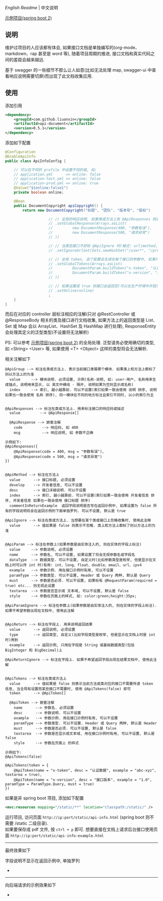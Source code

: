 
[[README.org][English Readme]] | 中文说明

[[https://github.com/liuanxin/api-document-example][示例项目(spring boot 2)]]

** 说明

维护过项目的人应该都有体会, 如果接口文档是单独编写的(org-mode、markdown、rap 甚至是 word 等), 随着项目周期的推进, 接口文档和真实代码之间的差距会越来越远.

基于 swagger 的一些细节不那么让人如意(比如无法处理 map, swagger-ui 中查看响应说明需要切屏)而出现了此文档收集应用.

** 使用

添加引用
#+BEGIN_SRC xml
<dependency>
    <groupId>com.github.liuanxin</groupId>
    <artifactId>api-document</artifactId>
    <version>0.5.1</version>
</dependency>
#+END_SRC

添加如下配置
#+BEGIN_SRC java
@Configuration
@EnableApiInfo
public class ApiInfoConfig {

    // 可以在不同的 profile 中设置不同的值, 如:
    // application.yml      => online: false
    // application-test.yml => online: false
    // application-prod.yml => online: true
    @Value("${online:false}")
    private boolean online;

    @Bean
    public DocumentCopyright apiCopyright() {
        return new DocumentCopyright("标题", "团队", "版本号", "版权")

                    // // 全局的响应说明, 如果类或方法上有 @ApiResponses 则以它们为准
                    // .setGlobalResponse(Arrays.asList(
                    //         new DocumentResponse(400, "参数有误"),
                    //         new DocumentResponse(500, "请求异常")
                    // ))

                    // // 当某些接口不好标 @ApiIgnore 时(格式: url|method, url 可以使用 * 通配 method 可以忽略)
                    // .setIgnoreUrlSet(Sets.newHashSet("/user*", "/product/info|post"))

                    // // 全局 token, 这个配置会生成在每个接口的参数中, 如果只想在具体的接口上设置或者设置了此项但是想在具体的接口上忽略, 请使用 @ApiTokens 注解
                    // .setGlobalTokens(Arrays.asList(
                    //         DocumentParam.buildToken("x-token", "认证数据", "abc-xyz", ParamType.Header).setHasTextarea(true),
                    //         DocumentParam.buildToken("x-version", "接口版本", "1.0.0", ParamType.Query).setMust(true)
                    // ))

                    // // 如果设置成 true 则接口会返回空(可以在生产环境中开启), 不设置则默认是 false
                    // .setOnline(online)
                    ;
    }
}
#+END_SRC

而后在对应的 controller 层标注相应的注解(只对 @RestController 或 @ResponseBody 相关的类及接口进行文档收集,
如果方法上的返回类型是 List、Set 或 Map 会以 ArrayList、HashSet 及 HashMap 进行处理),
ResponseEntity 会处理其定义的泛型类型(不设置将无法解析)

PS: 可以参考 [[https://github.com/liuanxin/api-document-example][示例项目(spring boot 2)]] 的全局处理.
泛型请务必使用确切的类型, 如 <String> <User> 等, 如果使用 <T> <Object> 这样的类型将会无法解析.

相关注解如下
#+BEGIN_EXAMPLE
@ApiGroup --> 标注在类或方法上. 表示当前接口隶属哪个模块. 如果类上和方法上都标了则以方法上的为准
  value     --> 模块说明. 必须设置, 示例(名称-说明, 如: user-用户, 名称用来生成锚点, 说明用来显示, 以 英文中横线 - 隔开, 说明如果为空则显示成名称)
  index     --> 索引, 越小越靠前. 可以不设置(索引如果一致会使用 说明 排序, 说明如果也一致会使用 名称 排序), 同一模块在不同的地方标注且索引不同时, 以小的索引为主


@ApiResponses --> 标注在类或方法上. 用来标注接口的响应码或描述
  value         --> @ApiResponse[]

  @ApiResponse --> 嵌套注解
    code         --> 响应码, 如 400
    msg          --> 响应说明, 如 参数不正确

示例如下:
@ApiResponses({
    @ApiResponse(code = 400, msg = "参数有误"),
    @ApiResponse(code = 500, msg = "请求异常")
})


@ApiMethod --> 标注在方法上
  value      --> 接口标题, 必须设置
  develop    --> 开发者信息, 可以不设置
  desc       --> 接口详细说明. 可以不设置
  index      --> 索引, 越小越靠前. 可以不设置(索引如果一致会使用 开发者信息 排序, 开发者信息 如果也一致会使用 接口标题 排序)
  commentInReturnExample  返回字段说明是否写在返回示例中, 如果设置为 false 所有的字段说明将会在返回示例的下面单独罗列. 可以不设置, 默认是 true

@ApiIgnore --> 标注在类或方法上. 当想要在某个类或接口上忽略收集时, 使用此注释
  value      --> 值如果是 false 则表示不忽略. 类上和方法上都标了则以方法上的为准


@ApiParam --> 标注在参数上(如果参数是由实体注入的, 则在实体的字段上标注)
  value     --> 参数说明, 必须设置
  name      --> 参数名, 可以不设置, 如果设置了将会无视参数名或字段名
  dataType  --> 数据类型. 可以不设置, 自定义时(比如参数类型是枚举, 但是显示在文档上时可以传 int 时)有用: int、long、float、double、email、url、ipv4
  example   --> 参数示例. 用在接口示例时有用, 可以不设置
  paramType --> 参数类型. 可以不设置, Header 或 Query 两种, 默认是 Query
  must      --> 参数是否必须. 可以不设置, 如果标有 @RequestParam(required = true) etc... 则无视此设置
  textarea  --> 参数是否显示成 文本域, 可以不设置, 默认是 false
  style     --> 参数在页面上的样式, 如: color:green;height:35px;

@ApiParamIgnore --> 标注在参数上(如果参数是由实体注入的, 则在实体的字段上标注). 如果不希望参数出现在文档中, 使用此注解


@ApiReturn --> 标注在字段上. 用来说明返回结果
  value      --> 返回说明, 必须设置
  type       --> 返回类型, 自定义(比如字段类型是枚举, 但是显示在文档上时是 int 时)用到
  example    --> 返回示例, 只用在字段是 String 或基础数据类型(包括 BigInteger 和 BigDecimal)上

@ApiReturnIgnore --> 标注在字段上. 如果不希望返回字段出现在结果文档中, 使用此注解


@ApiTokens --> 标注在类或方法上
  value      --> 值如果是 false 则表示当前方法或类对应的接口不需要传递 token 信息, 当全局有设置而某些接口不需要时, 使用 @ApiTokens(false) 即可
  token      --> @ApiToken[]

  @ApiToken --> 嵌套注解
    name      --> 参数名. 必须设置
    desc      --> 参数说明. 可以不设置
    example   --> 参数示例. 用在接口示例时有用, 可以不设置
    paramType --> 参数类型. 可以不设置. Header 或 Query 两种, 默认是 Header
    must      --> 参数是否必须. 可以不设置, 默认是 false
    textarea  --> 参数是否显示成文本域, 用在接口示例时有用, 可以不设置, 默认是 false
    style     --> 参数在页面上 的样式

示例如下:
@ApiTokens(false)

@ApiTokens(token = {
    @ApiToken(name = "x-token", desc = "认证数据", example = "abc-xyz", textarea = true),
    @ApiToken(name = "x-version", desc = "接口版本", example = "1.0", paramType = ParamType.Query, must = true)
})
#+END_EXAMPLE

如果是非 spring boot 项目, 添加如下配置
#+BEGIN_SRC xml
<mvc:resources mapping="/static/**" location="classpath:/static/" />
#+END_SRC
运行项目, 访问页面 ~http://ip:port/static/api-info.html~ (spring boot 则不需要 /static 二级目录).\\
如果要保存成 pdf 文件, 按 ~ctrl + p~ 即可. 想要直接在文档上请求后台接口使用页面 ~http://ip:port/static/api-info-example.html~

-----

最终效果如下

[[https://raw.githubusercontent.com/liuanxin/image/master/api.png]]
字段说明不显示在返回示例中, 单独罗列
[[https://raw.githubusercontent.com/liuanxin/image/master/api2.png]]
-
[[https://raw.githubusercontent.com/liuanxin/image/master/api.gif]]

-----

向后端请求的示例效果如下

[[https://raw.githubusercontent.com/liuanxin/image/master/api-example.png]]
-
[[https://raw.githubusercontent.com/liuanxin/image/master/api-example2.png]]

